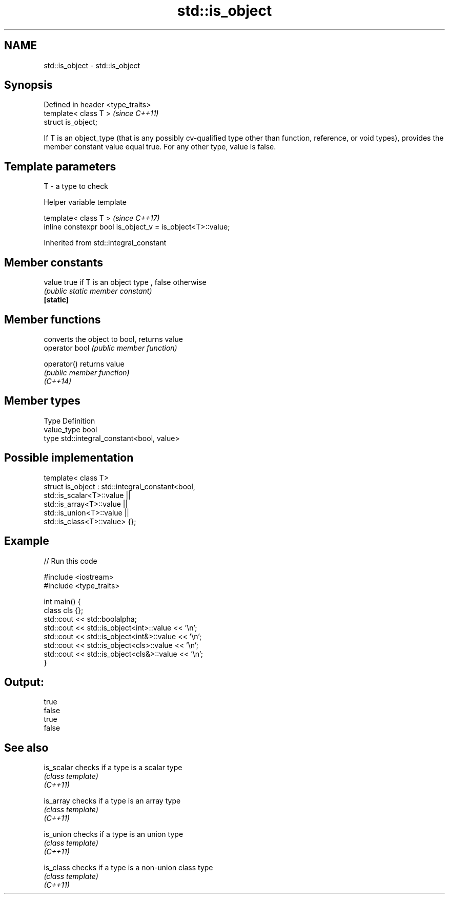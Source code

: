 .TH std::is_object 3 "2020.03.24" "http://cppreference.com" "C++ Standard Libary"
.SH NAME
std::is_object \- std::is_object

.SH Synopsis

  Defined in header <type_traits>
  template< class T >              \fI(since C++11)\fP
  struct is_object;

  If T is an object_type (that is any possibly cv-qualified type other than function, reference, or void types), provides the member constant value equal true. For any other type, value is false.

.SH Template parameters


  T - a type to check


  Helper variable template


  template< class T >                                       \fI(since C++17)\fP
  inline constexpr bool is_object_v = is_object<T>::value;


  Inherited from std::integral_constant


.SH Member constants



  value    true if T is an object type , false otherwise
           \fI(public static member constant)\fP
  \fB[static]\fP


.SH Member functions


                converts the object to bool, returns value
  operator bool \fI(public member function)\fP

  operator()    returns value
                \fI(public member function)\fP
  \fI(C++14)\fP


.SH Member types


  Type       Definition
  value_type bool
  type       std::integral_constant<bool, value>


.SH Possible implementation



    template< class T>
    struct is_object : std::integral_constant<bool,
                         std::is_scalar<T>::value ||
                         std::is_array<T>::value  ||
                         std::is_union<T>::value  ||
                         std::is_class<T>::value> {};



.SH Example

  
// Run this code

    #include <iostream>
    #include <type_traits>

    int main() {
        class cls {};
        std::cout << std::boolalpha;
        std::cout << std::is_object<int>::value << '\\n';
        std::cout << std::is_object<int&>::value << '\\n';
        std::cout << std::is_object<cls>::value << '\\n';
        std::cout << std::is_object<cls&>::value << '\\n';
    }

.SH Output:

    true
    false
    true
    false


.SH See also



  is_scalar checks if a type is a scalar type
            \fI(class template)\fP
  \fI(C++11)\fP

  is_array  checks if a type is an array type
            \fI(class template)\fP
  \fI(C++11)\fP

  is_union  checks if a type is an union type
            \fI(class template)\fP
  \fI(C++11)\fP

  is_class  checks if a type is a non-union class type
            \fI(class template)\fP
  \fI(C++11)\fP




